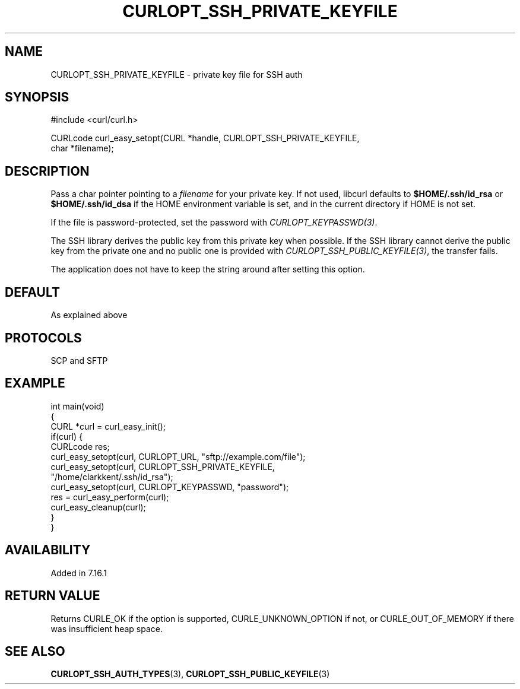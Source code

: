 .\" generated by cd2nroff 0.1 from CURLOPT_SSH_PRIVATE_KEYFILE.md
.TH CURLOPT_SSH_PRIVATE_KEYFILE 3 "April 18 2024" libcurl
.SH NAME
CURLOPT_SSH_PRIVATE_KEYFILE \- private key file for SSH auth
.SH SYNOPSIS
.nf
#include <curl/curl.h>

CURLcode curl_easy_setopt(CURL *handle, CURLOPT_SSH_PRIVATE_KEYFILE,
                          char *filename);
.fi
.SH DESCRIPTION
Pass a char pointer pointing to a \fIfilename\fP for your private key. If not
used, libcurl defaults to \fB$HOME/.ssh/id_rsa\fP or \fB$HOME/.ssh/id_dsa\fP if
the HOME environment variable is set, and in the current directory if HOME is
not set.

If the file is password\-protected, set the password with
\fICURLOPT_KEYPASSWD(3)\fP.

The SSH library derives the public key from this private key when possible. If
the SSH library cannot derive the public key from the private one and no
public one is provided with \fICURLOPT_SSH_PUBLIC_KEYFILE(3)\fP, the transfer
fails.

The application does not have to keep the string around after setting this
option.
.SH DEFAULT
As explained above
.SH PROTOCOLS
SCP and SFTP
.SH EXAMPLE
.nf
int main(void)
{
  CURL *curl = curl_easy_init();
  if(curl) {
    CURLcode res;
    curl_easy_setopt(curl, CURLOPT_URL, "sftp://example.com/file");
    curl_easy_setopt(curl, CURLOPT_SSH_PRIVATE_KEYFILE,
                     "/home/clarkkent/.ssh/id_rsa");
    curl_easy_setopt(curl, CURLOPT_KEYPASSWD, "password");
    res = curl_easy_perform(curl);
    curl_easy_cleanup(curl);
  }
}
.fi
.SH AVAILABILITY
Added in 7.16.1
.SH RETURN VALUE
Returns CURLE_OK if the option is supported, CURLE_UNKNOWN_OPTION if not, or
CURLE_OUT_OF_MEMORY if there was insufficient heap space.
.SH SEE ALSO
.BR CURLOPT_SSH_AUTH_TYPES (3),
.BR CURLOPT_SSH_PUBLIC_KEYFILE (3)
